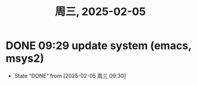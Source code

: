 #+TITLE: 周三, 2025-02-05
* DONE 09:29 update system (emacs, msys2)
- State "DONE"       from              [2025-02-05 周三 09:30]
